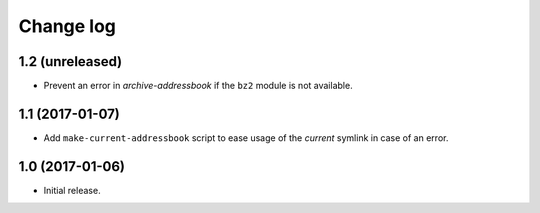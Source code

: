 ==========
Change log
==========

1.2 (unreleased)
================

- Prevent an error in `archive-addressbook` if the ``bz2`` module is not
  available.


1.1 (2017-01-07)
================

- Add ``make-current-addressbook`` script to ease usage of the `current`
  symlink in case of an error.


1.0 (2017-01-06)
================

- Initial release.
